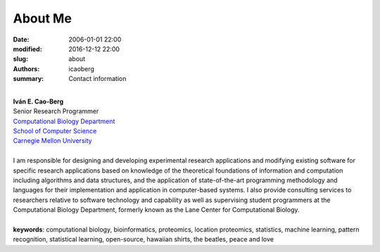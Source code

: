 About Me
########

:date: 2006-01-01 22:00
:modified: 2016-12-12 22:00
:slug: about
:authors: icaoberg
:summary: Contact information

|
| **Iván E. Cao-Berg**
| Senior Research Programmer
| `Computational Biology Department <http://cbd.cmu.edu>`_
| `School of Computer Science <http://scs.cmu.edu>`_
| `Carnegie Mellon University <http://www.mu.edu>`_
|
| I am responsible for designing and developing experimental research applications and modifying existing software for specific research applications based on knowledge of the theoretical foundations of information and computation including algorithms and data structures, and the application of state-of-the-art programming methodology and languages for their implementation and application in computer-based systems. I also provide consulting services to researchers relative to software technology and capability as well as supervising student programmers at the Computational Biology Department, formerly known as the Lane Center for Computational Biology.
 	
|
| **keywords**: computational biology, bioinformatics, proteomics, location proteomics, statistics, machine learning, pattern recognition, statistical learning, open-source, hawaiian shirts, the beatles, peace and love